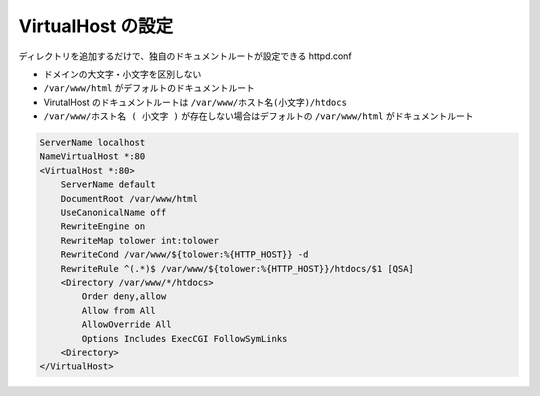 VirtualHost の設定
==================

ディレクトリを追加するだけで、独自のドキュメントルートが設定できる httpd.conf

-  ドメインの大文字・小文字を区別しない
-  ``/var/www/html`` がデフォルトのドキュメントルート
-  VirutalHost のドキュメントルートは ``/var/www/ホスト名(小文字)/htdocs``
-  ``/var/www/ホスト名 ( 小文字 )`` が存在しない場合はデフォルトの ``/var/www/html`` がドキュメントルート

.. code-block:: apache

    ServerName localhost
    NameVirtualHost *:80
    <VirtualHost *:80>
        ServerName default
        DocumentRoot /var/www/html
        UseCanonicalName off
        RewriteEngine on
        RewriteMap tolower int:tolower
        RewriteCond /var/www/${tolower:%{HTTP_HOST}} -d
        RewriteRule ^(.*)$ /var/www/${tolower:%{HTTP_HOST}}/htdocs/$1 [QSA]
        <Directory /var/www/*/htdocs>
            Order deny,allow
            Allow from All
            AllowOverride All
            Options Includes ExecCGI FollowSymLinks
        <Directory>
    </VirtualHost>
